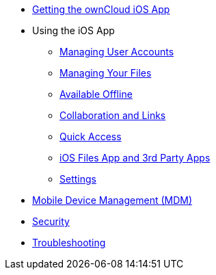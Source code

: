 * xref:ios_installation.adoc[Getting the ownCloud iOS App]

* Using the iOS App
** xref:ios_accounts.adoc[Managing User Accounts]
** xref:ios_files.adoc[Managing Your Files]
** xref:ios_available_offline.adoc[Available Offline]
** xref:ios_collaboration.adoc[Collaboration and Links]
** xref:ios_quick_access.adoc[Quick Access]
** xref:ios_files_integration.adoc[iOS Files App and 3rd Party Apps]
** xref:ios_settings.adoc[Settings]

* xref:ios_mdm.adoc[Mobile Device Management (MDM)]
* xref:ios_security.adoc[Security]
* xref:ios_troubleshooting.adoc[Troubleshooting]
